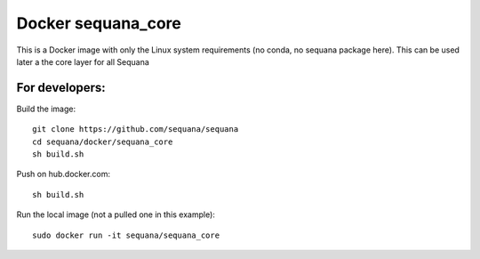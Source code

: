 Docker **sequana_core**
====================================

This is a Docker image with only the Linux system requirements (no conda, no
sequana package here). This can be used later a the core layer for all Sequana



For developers:
------------------

Build the image::

    git clone https://github.com/sequana/sequana
    cd sequana/docker/sequana_core
    sh build.sh


Push on hub.docker.com::

    sh build.sh

Run the local image (not a pulled one in this example)::

    sudo docker run -it sequana/sequana_core
